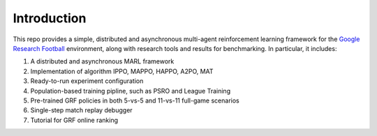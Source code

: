 .. _intro:

Introduction
============

This repo provides a simple, distributed and asynchronous multi-agent reinforcement learning framework for
the `Google Research Football <https://github.com/google-research/football>`_ environment, along with research tools and results for benchmarking.
In particular, it includes:

#. A distributed and asynchronous MARL framework
#. Implementation of algorithm IPPO, MAPPO, HAPPO, A2PO, MAT
#. Ready-to-run experiment configuration
#. Population-based training pipline, such as PSRO and League Training
#. Pre-trained GRF policies in both 5-vs-5 and 11-vs-11 full-game scenarios
#. Single-step match replay debugger
#. Tutorial for GRF online ranking



